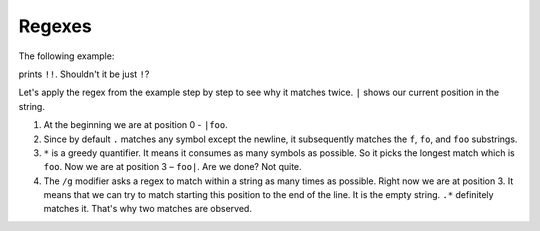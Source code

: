 .. _regexes:

+++++++
Regexes
+++++++

The following example:

.. code-block:: perl
   :linenos:

   my $s = "foo";
   $s =~ s/.*/!/g;
   print "$s\n";

prints ``!!``. Shouldn't it be just ``!``?

Let's apply the regex from the example step by step to see why it
matches twice. ``|`` shows our current position in the string.

1. At the beginning we are at position 0 - ``|foo``.
2. Since by default ``.`` matches any symbol except the newline, it
   subsequently matches the ``f``, ``fo``, and ``foo`` substrings.
3. ``*`` is a greedy quantifier. It means it consumes as many symbols as
   possible. So it picks the longest match which is ``foo``. Now we are at
   position 3 – ``foo|``. Are we done? Not quite.
4. The ``/g`` modifier asks a regex to match within a string as many times as
   possible. Right now we are at position 3. It means that we can try to
   match starting this position to the end of the line. It is the empty string.
   ``.*`` definitely matches it. That's why two matches are observed.
